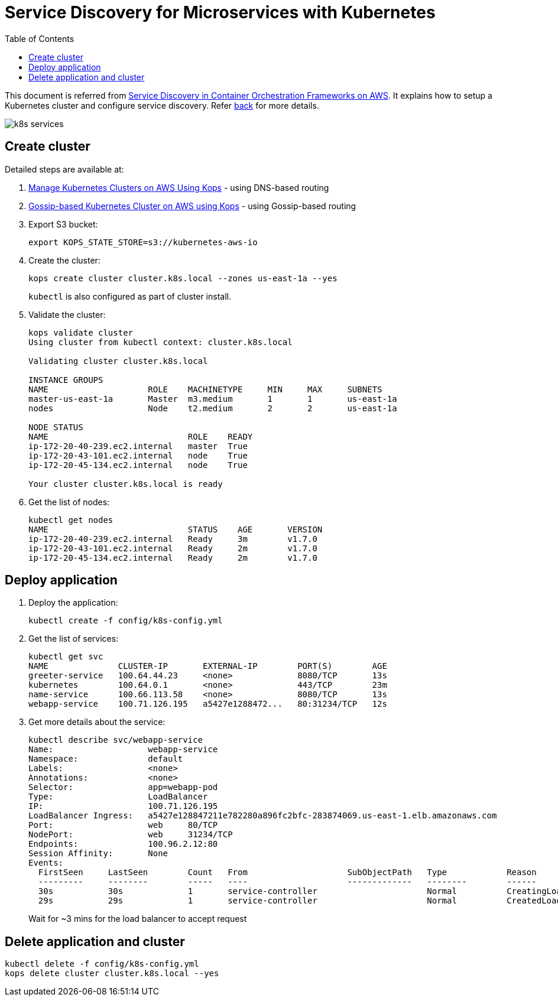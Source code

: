 :toc:

= Service Discovery for Microservices with Kubernetes

This document is referred from link:readme.adoc[Service Discovery in Container Orchestration Frameworks on AWS]. It explains how to setup a Kubernetes cluster and configure service discovery. Refer link:readme.adoc[back] for more details.

[.thumb]
image::images/k8s-services.png[]

== Create cluster

Detailed steps are available at:

. https://aws.amazon.com/blogs/compute/kubernetes-clusters-aws-kops/[Manage Kubernetes Clusters on AWS Using Kops] - using DNS-based routing
. http://blog.arungupta.me/gossip-kubernetes-aws-kops/[Gossip-based Kubernetes Cluster on AWS using Kops] - using Gossip-based routing

. Export S3 bucket:
+
```
export KOPS_STATE_STORE=s3://kubernetes-aws-io
```
+
. Create the cluster:
+
```
kops create cluster cluster.k8s.local --zones us-east-1a --yes
```
+
`kubectl` is also configured as part of cluster install.
+
. Validate the cluster:
+
```
kops validate cluster
Using cluster from kubectl context: cluster.k8s.local

Validating cluster cluster.k8s.local

INSTANCE GROUPS
NAME			ROLE	MACHINETYPE	MIN	MAX	SUBNETS
master-us-east-1a	Master	m3.medium	1	1	us-east-1a
nodes			Node	t2.medium	2	2	us-east-1a

NODE STATUS
NAME				ROLE	READY
ip-172-20-40-239.ec2.internal	master	True
ip-172-20-43-101.ec2.internal	node	True
ip-172-20-45-134.ec2.internal	node	True

Your cluster cluster.k8s.local is ready
```
+
. Get the list of nodes:
+
```
kubectl get nodes
NAME                            STATUS    AGE       VERSION
ip-172-20-40-239.ec2.internal   Ready     3m        v1.7.0
ip-172-20-43-101.ec2.internal   Ready     2m        v1.7.0
ip-172-20-45-134.ec2.internal   Ready     2m        v1.7.0
```

== Deploy application

. Deploy the application:
+
```
kubectl create -f config/k8s-config.yml
```
+
. Get the list of services:
+
```
kubectl get svc
NAME              CLUSTER-IP       EXTERNAL-IP        PORT(S)        AGE
greeter-service   100.64.44.23     <none>             8080/TCP       13s
kubernetes        100.64.0.1       <none>             443/TCP        23m
name-service      100.66.113.58    <none>             8080/TCP       13s
webapp-service    100.71.126.195   a5427e1288472...   80:31234/TCP   12s
```
+
. Get more details about the service:
+
```
kubectl describe svc/webapp-service
Name:			webapp-service
Namespace:		default
Labels:			<none>
Annotations:		<none>
Selector:		app=webapp-pod
Type:			LoadBalancer
IP:			100.71.126.195
LoadBalancer Ingress:	a5427e128847211e782280a896fc2bfc-283874069.us-east-1.elb.amazonaws.com
Port:			web	80/TCP
NodePort:		web	31234/TCP
Endpoints:		100.96.2.12:80
Session Affinity:	None
Events:
  FirstSeen	LastSeen	Count	From			SubObjectPath	Type		Reason			Message
  ---------	--------	-----	----			-------------	--------	------			-------
  30s		30s		1	service-controller			Normal		CreatingLoadBalancer	Creating load balancer
  29s		29s		1	service-controller			Normal		CreatedLoadBalancer	Created load balancer
```
+
Wait for ~3 mins for the load balancer to accept request

== Delete application and cluster

```
kubectl delete -f config/k8s-config.yml
kops delete cluster cluster.k8s.local --yes
```

